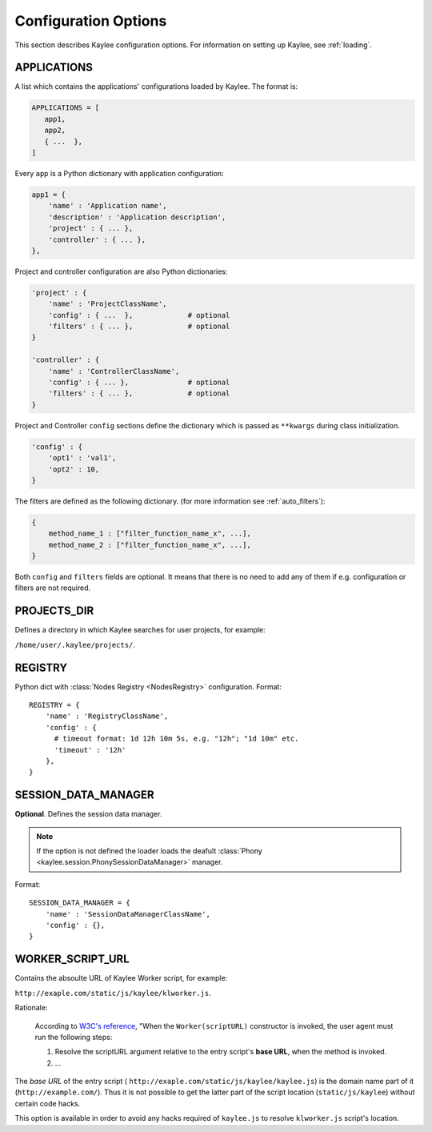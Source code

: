 .. _config:

Configuration Options
=====================

.. module:: kaylee

This section describes Kaylee configuration options.
For information on setting up Kaylee, see :ref:`loading`.

.. config:: APPLICATIONS

APPLICATIONS
------------

A list which contains the applications' configurations loaded
by Kaylee. The format is:

.. code-block:: python

  APPLICATIONS = [
     app1,
     app2,
     { ...  },
  ]

Every ``app`` is a Python dictionary with application configuration:

.. code-block:: python

  app1 = {
      'name' : 'Application name',
      'description' : 'Application description',
      'project' : { ... },
      'controller' : { ... },
  },

Project and controller configuration are also Python dictionaries:

.. code-block:: python

  'project' : {
      'name' : 'ProjectClassName',
      'config' : { ...  },             # optional
      'filters' : { ... },             # optional
  }

  'controller' : {
      'name' : 'ControllerClassName',
      'config' : { ... },              # optional
      'filters' : { ... },             # optional
  }

Project and Controller ``config`` sections define the dictionary
which is passed as ``**kwargs`` during class initialization.

.. code-block:: python

  'config' : {
      'opt1' : 'val1',
      'opt2' : 10,
  }

The filters are defined as the following dictionary.
(for more information see :ref:`auto_filters`):

.. code-block:: python

  {
      method_name_1 : ["filter_function_name_x", ...],
      method_name_2 : ["filter_function_name_x", ...],
  }

Both ``config`` and ``filters`` fields are optional.
It means that there is no need to add any of them if e.g. configuration
or filters are not required.


.. config:: PROJECTS_DIR

PROJECTS_DIR
------------

Defines a directory in which Kaylee searches for user projects, for
example:

``/home/user/.kaylee/projects/``.


.. config:: REGISTRY

REGISTRY
--------

Python dict with :class:`Nodes Registry <NodesRegistry>` configuration.
Format::

  REGISTRY = {
      'name' : 'RegistryClassName',
      'config' : {
        # timeout format: 1d 12h 10m 5s, e.g. "12h"; "1d 10m" etc.
        'timeout' : '12h'
      },
  }


.. config:: SESSION_DATA_MANAGER

SESSION_DATA_MANAGER
--------------------

**Optional**. Defines the session data manager.

.. note:: If the option is not defined the loader loads the deafult
          :class:`Phony <kaylee.session.PhonySessionDataManager>`
          manager.

Format::

  SESSION_DATA_MANAGER = {
      'name' : 'SessionDataManagerClassName',
      'config' : {},
  }


.. config:: WORKER_SCRIPT_URL

WORKER_SCRIPT_URL
-----------------

Contains the absoulte URL of Kaylee Worker script, for example:

``http://exaple.com/static/js/kaylee/klworker.js``.

Rationale:

  According to `W3C's reference`_, "When the ``Worker(scriptURL)`` constructor
  is invoked, the user agent must run the following steps:

  1. Resolve the scriptURL argument relative to the entry script's **base URL**,
     when the method is invoked.

  2. ...

The *base URL* of the entry script (
``http://exaple.com/static/js/kaylee/kaylee.js``) is the domain name part
of it (``http://example.com/``). Thus it is not possible to get the
latter part of the script location (``static/js/kaylee``) without certain
code hacks.

This option is available in order to avoid any hacks required of
``kaylee.js`` to resolve ``klworker.js`` script's location.



.. _`W3C's reference`: http://www.w3.org/TR/workers/#dom-worker
